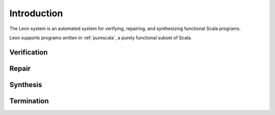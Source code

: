 Introduction
============

The Leon system is an automated system for verifying, repairing, and synthesizing functional Scala programs.

Leon supports programs written in :ref:`purescala`, a purely functional subset of Scala.


Verification
------------

Repair
------------

Synthesis
------------

Termination
------------
